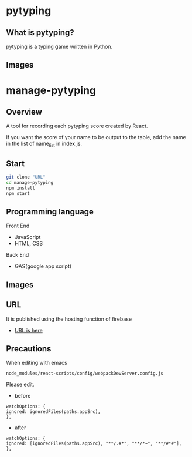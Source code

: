 * pytyping
** What is pytyping?
pytyping is a typing game written in Python.
** Images
[[https://raw.githubusercontent.com/taiseiyo/manage-pytyping/master/images/pytyping.png]]

* *manage-pytyping*
** Overview
A tool for recording each pytyping score created by React.
 
If you want the score of your name to be output to the table, add the
name in the list of name_list in index.js.

** Start

#+begin_src bash
   git clone "URL"
   cd manage-pytyping
   npm install
   npm start
#+end_src

** Programming language
Front End
- JavaScript
- HTML, CSS
Back End
- GAS(google app script)

** Images
[[https://raw.githubusercontent.com/taiseiyo/manage-pytyping/master/images/score.png]]

** URL
It is published using the hosting function of firebase

- [[https://manage-pytyping.web.app/][URL is here]]
** Precautions

When editing with emacs 

#+begin_src 
node_modules/react-scripts/config/webpackDevServer.config.js
#+end_src

Please edit. 

- before
#+begin_src 
watchOptions: {
ignored: ignoredFiles(paths.appSrc),
},	
#+end_src

- after
#+begin_src 
watchOptions: {
ignored: [ignoredFiles(paths.appSrc), "**/.#*", "**/*~", "**/#*#"],
},
#+end_src
